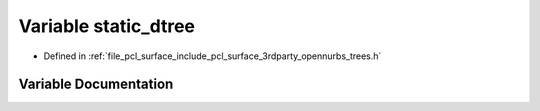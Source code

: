 .. _exhale_variable_trees_8h_1a32b77d04af5dc26c5312766355386cec:

Variable static_dtree
=====================

- Defined in :ref:`file_pcl_surface_include_pcl_surface_3rdparty_opennurbs_trees.h`


Variable Documentation
----------------------


.. doxygenvariable:: static_dtree
